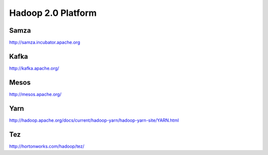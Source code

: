 ================================================================================
Hadoop 2.0 Platform
================================================================================

--------------------------------------------------------------------------------
Samza
--------------------------------------------------------------------------------

http://samza.incubator.apache.org

--------------------------------------------------------------------------------
Kafka
--------------------------------------------------------------------------------

http://kafka.apache.org/

--------------------------------------------------------------------------------
Mesos
--------------------------------------------------------------------------------

http://mesos.apache.org/

--------------------------------------------------------------------------------
Yarn
--------------------------------------------------------------------------------

http://hadoop.apache.org/docs/current/hadoop-yarn/hadoop-yarn-site/YARN.html

--------------------------------------------------------------------------------
Tez
--------------------------------------------------------------------------------

http://hortonworks.com/hadoop/tez/

.. todo:: finish notes
